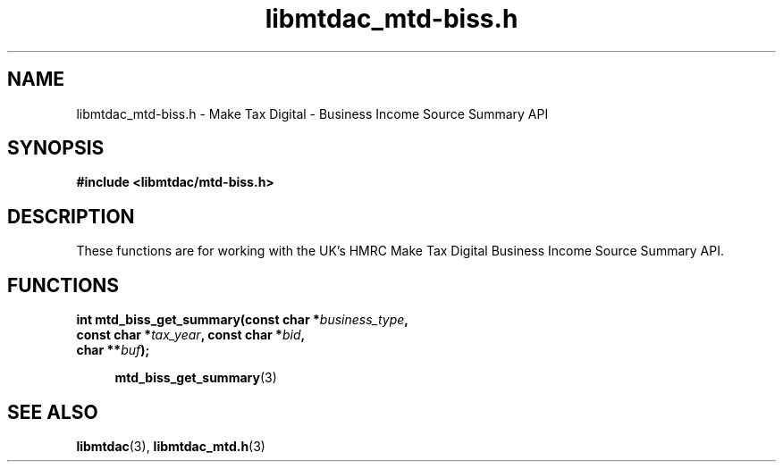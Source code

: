 .TH libmtdac_mtd-biss.h 3 "April 2, 2022" "libmtdac 0.60.0" "libmtdac_mtd-biss.h"

.SH NAME
libmtdac_mtd-biss.h \- Make Tax Digital \- Business Income Source Summary API

.SH SYNOPSIS
.B #include <libmtdac/mtd-biss.h>

.SH DESCRIPTION
These functions are for working with the UK's HMRC Make Tax Digital
Business Income Source Summary API.

.SH FUNCTIONS

.nf
.BI "int mtd_biss_get_summary(const char *" business_type ",
.BI "                         const char *" tax_year ", const char *" bid ",
.BI "                         char **" buf ");

.RS +4
.BR mtd_biss_get_summary (3)
.RE
.fi

.SH SEE ALSO

.BR libmtdac (3),
.BR libmtdac_mtd.h (3)
